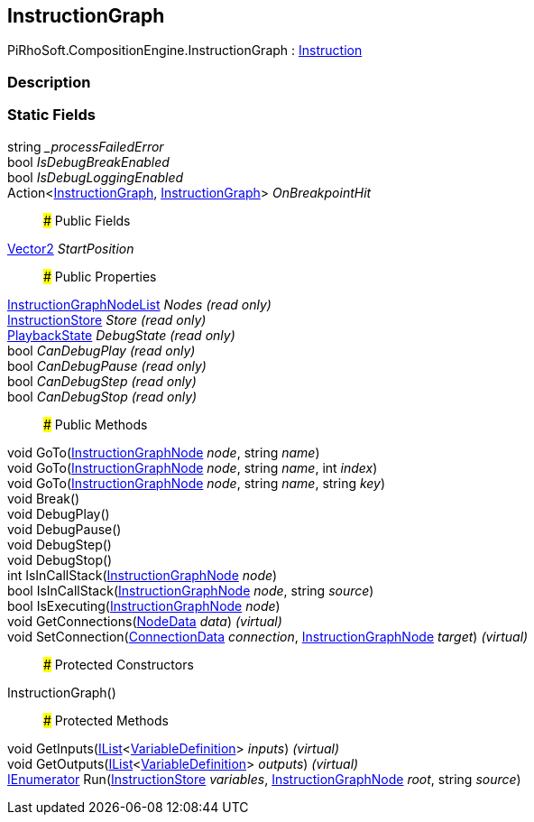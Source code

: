 [#reference/instruction-graph]

## InstructionGraph

PiRhoSoft.CompositionEngine.InstructionGraph : <<reference/instruction.html,Instruction>>

### Description

### Static Fields

string __processFailedError_::

bool _IsDebugBreakEnabled_::

bool _IsDebugLoggingEnabled_::

Action<<<reference/instruction-graph.html,InstructionGraph>>, <<reference/instruction-graph.html,InstructionGraph>>> _OnBreakpointHit_::

### Public Fields

https://docs.unity3d.com/ScriptReference/Vector2.html[Vector2^] _StartPosition_::

### Public Properties

<<reference/instruction-graph-node-list.html,InstructionGraphNodeList>> _Nodes_ _(read only)_::

<<reference/instruction-store.html,InstructionStore>> _Store_ _(read only)_::

<<reference/instruction-graph-playback-state.html,PlaybackState>> _DebugState_ _(read only)_::

bool _CanDebugPlay_ _(read only)_::

bool _CanDebugPause_ _(read only)_::

bool _CanDebugStep_ _(read only)_::

bool _CanDebugStop_ _(read only)_::

### Public Methods

void GoTo(<<reference/instruction-graph-node.html,InstructionGraphNode>> _node_, string _name_)::

void GoTo(<<reference/instruction-graph-node.html,InstructionGraphNode>> _node_, string _name_, int _index_)::

void GoTo(<<reference/instruction-graph-node.html,InstructionGraphNode>> _node_, string _name_, string _key_)::

void Break()::

void DebugPlay()::

void DebugPause()::

void DebugStep()::

void DebugStop()::

int IsInCallStack(<<reference/instruction-graph-node.html,InstructionGraphNode>> _node_)::

bool IsInCallStack(<<reference/instruction-graph-node.html,InstructionGraphNode>> _node_, string _source_)::

bool IsExecuting(<<reference/instruction-graph-node.html,InstructionGraphNode>> _node_)::

void GetConnections(<<reference/instruction-graph-node-node-data.html,NodeData>> _data_) _(virtual)_::

void SetConnection(<<reference/instruction-graph-node-connection-data.html,ConnectionData>> _connection_, <<reference/instruction-graph-node.html,InstructionGraphNode>> _target_) _(virtual)_::

### Protected Constructors

InstructionGraph()::

### Protected Methods

void GetInputs(https://docs.microsoft.com/en-us/dotnet/api/System.Collections.Generic.IList-1[IList^]<<<reference/variable-definition.html,VariableDefinition>>> _inputs_) _(virtual)_::

void GetOutputs(https://docs.microsoft.com/en-us/dotnet/api/System.Collections.Generic.IList-1[IList^]<<<reference/variable-definition.html,VariableDefinition>>> _outputs_) _(virtual)_::

https://docs.microsoft.com/en-us/dotnet/api/System.Collections.IEnumerator[IEnumerator^] Run(<<reference/instruction-store.html,InstructionStore>> _variables_, <<reference/instruction-graph-node.html,InstructionGraphNode>> _root_, string _source_)::